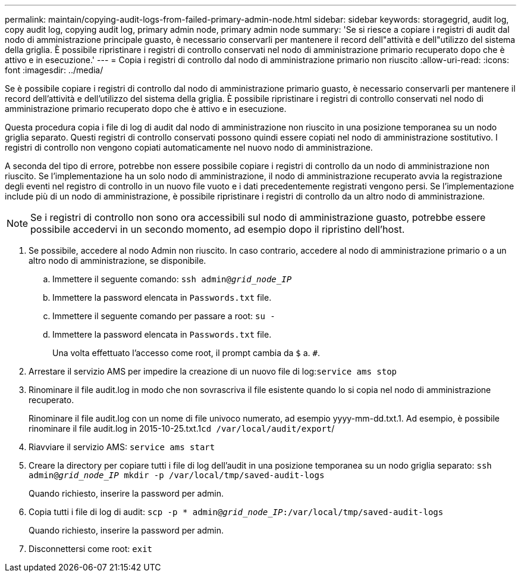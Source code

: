 ---
permalink: maintain/copying-audit-logs-from-failed-primary-admin-node.html 
sidebar: sidebar 
keywords: storagegrid, audit log, copy audit log, copying audit log, primary admin node, primary admin node 
summary: 'Se si riesce a copiare i registri di audit dal nodo di amministrazione principale guasto, è necessario conservarli per mantenere il record dell"attività e dell"utilizzo del sistema della griglia. È possibile ripristinare i registri di controllo conservati nel nodo di amministrazione primario recuperato dopo che è attivo e in esecuzione.' 
---
= Copia i registri di controllo dal nodo di amministrazione primario non riuscito
:allow-uri-read: 
:icons: font
:imagesdir: ../media/


[role="lead"]
Se è possibile copiare i registri di controllo dal nodo di amministrazione primario guasto, è necessario conservarli per mantenere il record dell'attività e dell'utilizzo del sistema della griglia. È possibile ripristinare i registri di controllo conservati nel nodo di amministrazione primario recuperato dopo che è attivo e in esecuzione.

Questa procedura copia i file di log di audit dal nodo di amministrazione non riuscito in una posizione temporanea su un nodo griglia separato. Questi registri di controllo conservati possono quindi essere copiati nel nodo di amministrazione sostitutivo. I registri di controllo non vengono copiati automaticamente nel nuovo nodo di amministrazione.

A seconda del tipo di errore, potrebbe non essere possibile copiare i registri di controllo da un nodo di amministrazione non riuscito. Se l'implementazione ha un solo nodo di amministrazione, il nodo di amministrazione recuperato avvia la registrazione degli eventi nel registro di controllo in un nuovo file vuoto e i dati precedentemente registrati vengono persi. Se l'implementazione include più di un nodo di amministrazione, è possibile ripristinare i registri di controllo da un altro nodo di amministrazione.


NOTE: Se i registri di controllo non sono ora accessibili sul nodo di amministrazione guasto, potrebbe essere possibile accedervi in un secondo momento, ad esempio dopo il ripristino dell'host.

. Se possibile, accedere al nodo Admin non riuscito. In caso contrario, accedere al nodo di amministrazione primario o a un altro nodo di amministrazione, se disponibile.
+
.. Immettere il seguente comando: `ssh admin@_grid_node_IP_`
.. Immettere la password elencata in `Passwords.txt` file.
.. Immettere il seguente comando per passare a root: `su -`
.. Immettere la password elencata in `Passwords.txt` file.
+
Una volta effettuato l'accesso come root, il prompt cambia da `$` a. `#`.



. Arrestare il servizio AMS per impedire la creazione di un nuovo file di log:``service ams stop``
. Rinominare il file audit.log in modo che non sovrascriva il file esistente quando lo si copia nel nodo di amministrazione recuperato.
+
Rinominare il file audit.log con un nome di file univoco numerato, ad esempio yyyy-mm-dd.txt.1. Ad esempio, è possibile rinominare il file audit.log in 2015-10-25.txt.1``cd /var/local/audit/export``/

. Riavviare il servizio AMS: `service ams start`
. Creare la directory per copiare tutti i file di log dell'audit in una posizione temporanea su un nodo griglia separato: `ssh admin@_grid_node_IP_ mkdir -p /var/local/tmp/saved-audit-logs`
+
Quando richiesto, inserire la password per admin.

. Copia tutti i file di log di audit: `scp -p * admin@_grid_node_IP_:/var/local/tmp/saved-audit-logs`
+
Quando richiesto, inserire la password per admin.

. Disconnettersi come root: `exit`

